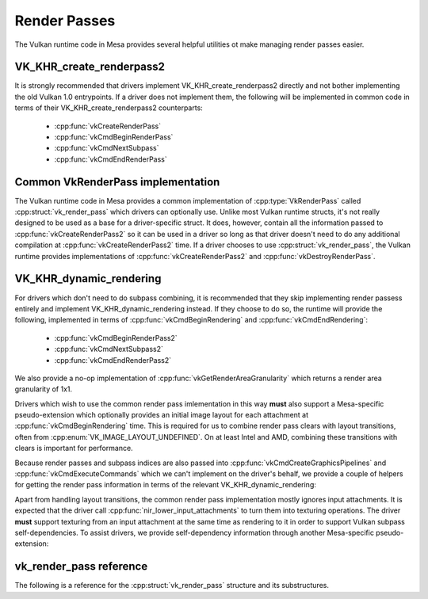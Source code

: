Render Passes
=============

The Vulkan runtime code in Mesa provides several helpful utilities ot make
managing render passes easier.


VK_KHR_create_renderpass2
-------------------------

It is strongly recommended that drivers implement VK_KHR_create_renderpass2
directly and not bother implementing the old Vulkan 1.0 entrypoints.  If a
driver does not implement them, the following will be implemented in common
code in terms of their VK_KHR_create_renderpass2 counterparts:

 - :cpp:func:`vkCreateRenderPass`
 - :cpp:func:`vkCmdBeginRenderPass`
 - :cpp:func:`vkCmdNextSubpass`
 - :cpp:func:`vkCmdEndRenderPass`


Common VkRenderPass implementation
----------------------------------

The Vulkan runtime code in Mesa provides a common implementation of
:cpp:type:`VkRenderPass` called :cpp:struct:`vk_render_pass` which drivers
can optionally use.  Unlike most Vulkan runtime structs, it's not really
designed to be used as a base for a driver-specific struct.  It does,
however, contain all the information passed to
:cpp:func:`vkCreateRenderPass2` so it can be used in a driver so long as
that driver doesn't need to do any additional compilation at
:cpp:func:`vkCreateRenderPass2` time.  If a driver chooses to use
:cpp:struct:`vk_render_pass`, the Vulkan runtime provides implementations
of :cpp:func:`vkCreateRenderPass2` and :cpp:func:`vkDestroyRenderPass`.


VK_KHR_dynamic_rendering
------------------------

For drivers which don't need to do subpass combining, it is recommended
that they skip implementing render passess entirely and implement
VK_KHR_dynamic_rendering instead.  If they choose to do so, the runtime
will provide the following, implemented in terms of
:cpp:func:`vkCmdBeginRendering` and :cpp:func:`vkCmdEndRendering`:

 - :cpp:func:`vkCmdBeginRenderPass2`
 - :cpp:func:`vkCmdNextSubpass2`
 - :cpp:func:`vkCmdEndRenderPass2`

We also provide a no-op implementation of
:cpp:func:`vkGetRenderAreaGranularity` which returns a render area
granularity of 1x1.

Drivers which wish to use the common render pass imlementation in this way
**must** also support a Mesa-specific pseudo-extension which optionally
provides an initial image layout for each attachment at
:cpp:func:`vkCmdBeginRendering` time.  This is required for us to combine
render pass clears with layout transitions, often from
:cpp:enum:`VK_IMAGE_LAYOUT_UNDEFINED`.  On at least Intel and AMD,
combining these transitions with clears is important for performance.

.. doxygenstruct:: VkRenderingAttachmentInitialLayoutInfoMESA
   :members:

Because render passes and subpass indices are also passed into
:cpp:func:`vkCmdCreateGraphicsPipelines` and
:cpp:func:`vkCmdExecuteCommands` which we can't implement on the driver's
behalf, we provide a couple of helpers for getting the render pass
information in terms of the relevant VK_KHR_dynamic_rendering:

.. doxygenfunction:: vk_get_pipeline_rendering_create_info

.. doxygenfunction:: vk_get_command_buffer_inheritance_rendering_info

Apart from handling layout transitions, the common render pass
implementation mostly ignores input attachments.  It is expected that the
driver call :cpp:func:`nir_lower_input_attachments` to turn them into
texturing operations.  The driver **must** support texturing from an input
attachment at the same time as rendering to it in order to support Vulkan
subpass self-dependencies.  To assist drivers, we provide self-dependency
information through another Mesa-specific pseudo-extension:

.. doxygenstruct:: VkRenderingSelfDependencyInfoMESA
   :members:

vk_render_pass reference
------------------------

The following is a reference for the :cpp:struct:`vk_render_pass` structure
and its substructures.

.. doxygenstruct:: vk_render_pass
   :members:

.. doxygenstruct:: vk_render_pass_attachment
   :members:

.. doxygenstruct:: vk_subpass
   :members:

.. doxygenstruct:: vk_subpass_attachment
   :members:

.. doxygenstruct:: vk_subpass_dependency
   :members:
